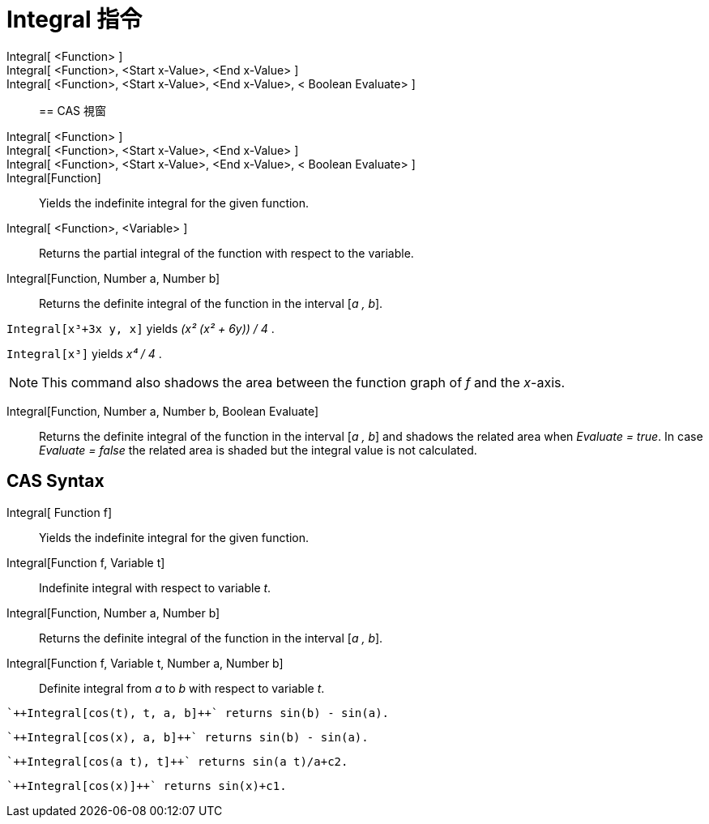 = Integral 指令
:page-en: commands/Integral
ifdef::env-github[:imagesdir: /zh/modules/ROOT/assets/images]

Integral[ <Function> ]::
Integral[ <Function>, <Start x-Value>, <End x-Value> ]::
Integral[ <Function>, <Start x-Value>, <End x-Value>, < Boolean Evaluate> ]::

== CAS 視窗

Integral[ <Function> ]::
Integral[ <Function>, <Start x-Value>, <End x-Value> ]::
Integral[ <Function>, <Start x-Value>, <End x-Value>, < Boolean Evaluate> ]::
Integral[Function]::
  Yields the indefinite integral for the given function.
Integral[ <Function>, <Variable> ]::
  Returns the partial integral of the function with respect to the variable.
Integral[Function, Number a, Number b]::
  Returns the definite integral of the function in the interval [_a , b_].

[EXAMPLE]
====


`++Integral[x³+3x y, x]++` yields _(x² (x² + 6y)) / 4_ .

====

[EXAMPLE]
====


`++Integral[x³]++` yields _x⁴ / 4_ .

====

[NOTE]
====
This command also shadows the area between the function graph of _f_ and the _x_-axis.

====

Integral[Function, Number a, Number b, Boolean Evaluate]::
  Returns the definite integral of the function in the interval [_a , b_] and shadows the related area when _Evaluate =
  true_. In case _Evaluate = false_ the related area is shaded but the integral value is not calculated.

== CAS Syntax

Integral[ Function f]::
  Yields the indefinite integral for the given function.
Integral[Function f, Variable t]::
  Indefinite integral with respect to variable _t_.
Integral[Function, Number a, Number b]::
  Returns the definite integral of the function in the interval [_a , b_].
Integral[Function f, Variable t, Number a, Number b]::
  Definite integral from _a_ to _b_ with respect to variable _t_.

[EXAMPLE]
====
 `++Integral[cos(t), t, a, b]++` returns sin(b) - sin(a).

====

[EXAMPLE]
====
 `++Integral[cos(x), a, b]++` returns sin(b) - sin(a).

====

[EXAMPLE]
====
 `++Integral[cos(a t), t]++` returns sin(a t)/a+c2.

====

[EXAMPLE]
====
 `++Integral[cos(x)]++` returns sin(x)+c1.

====
